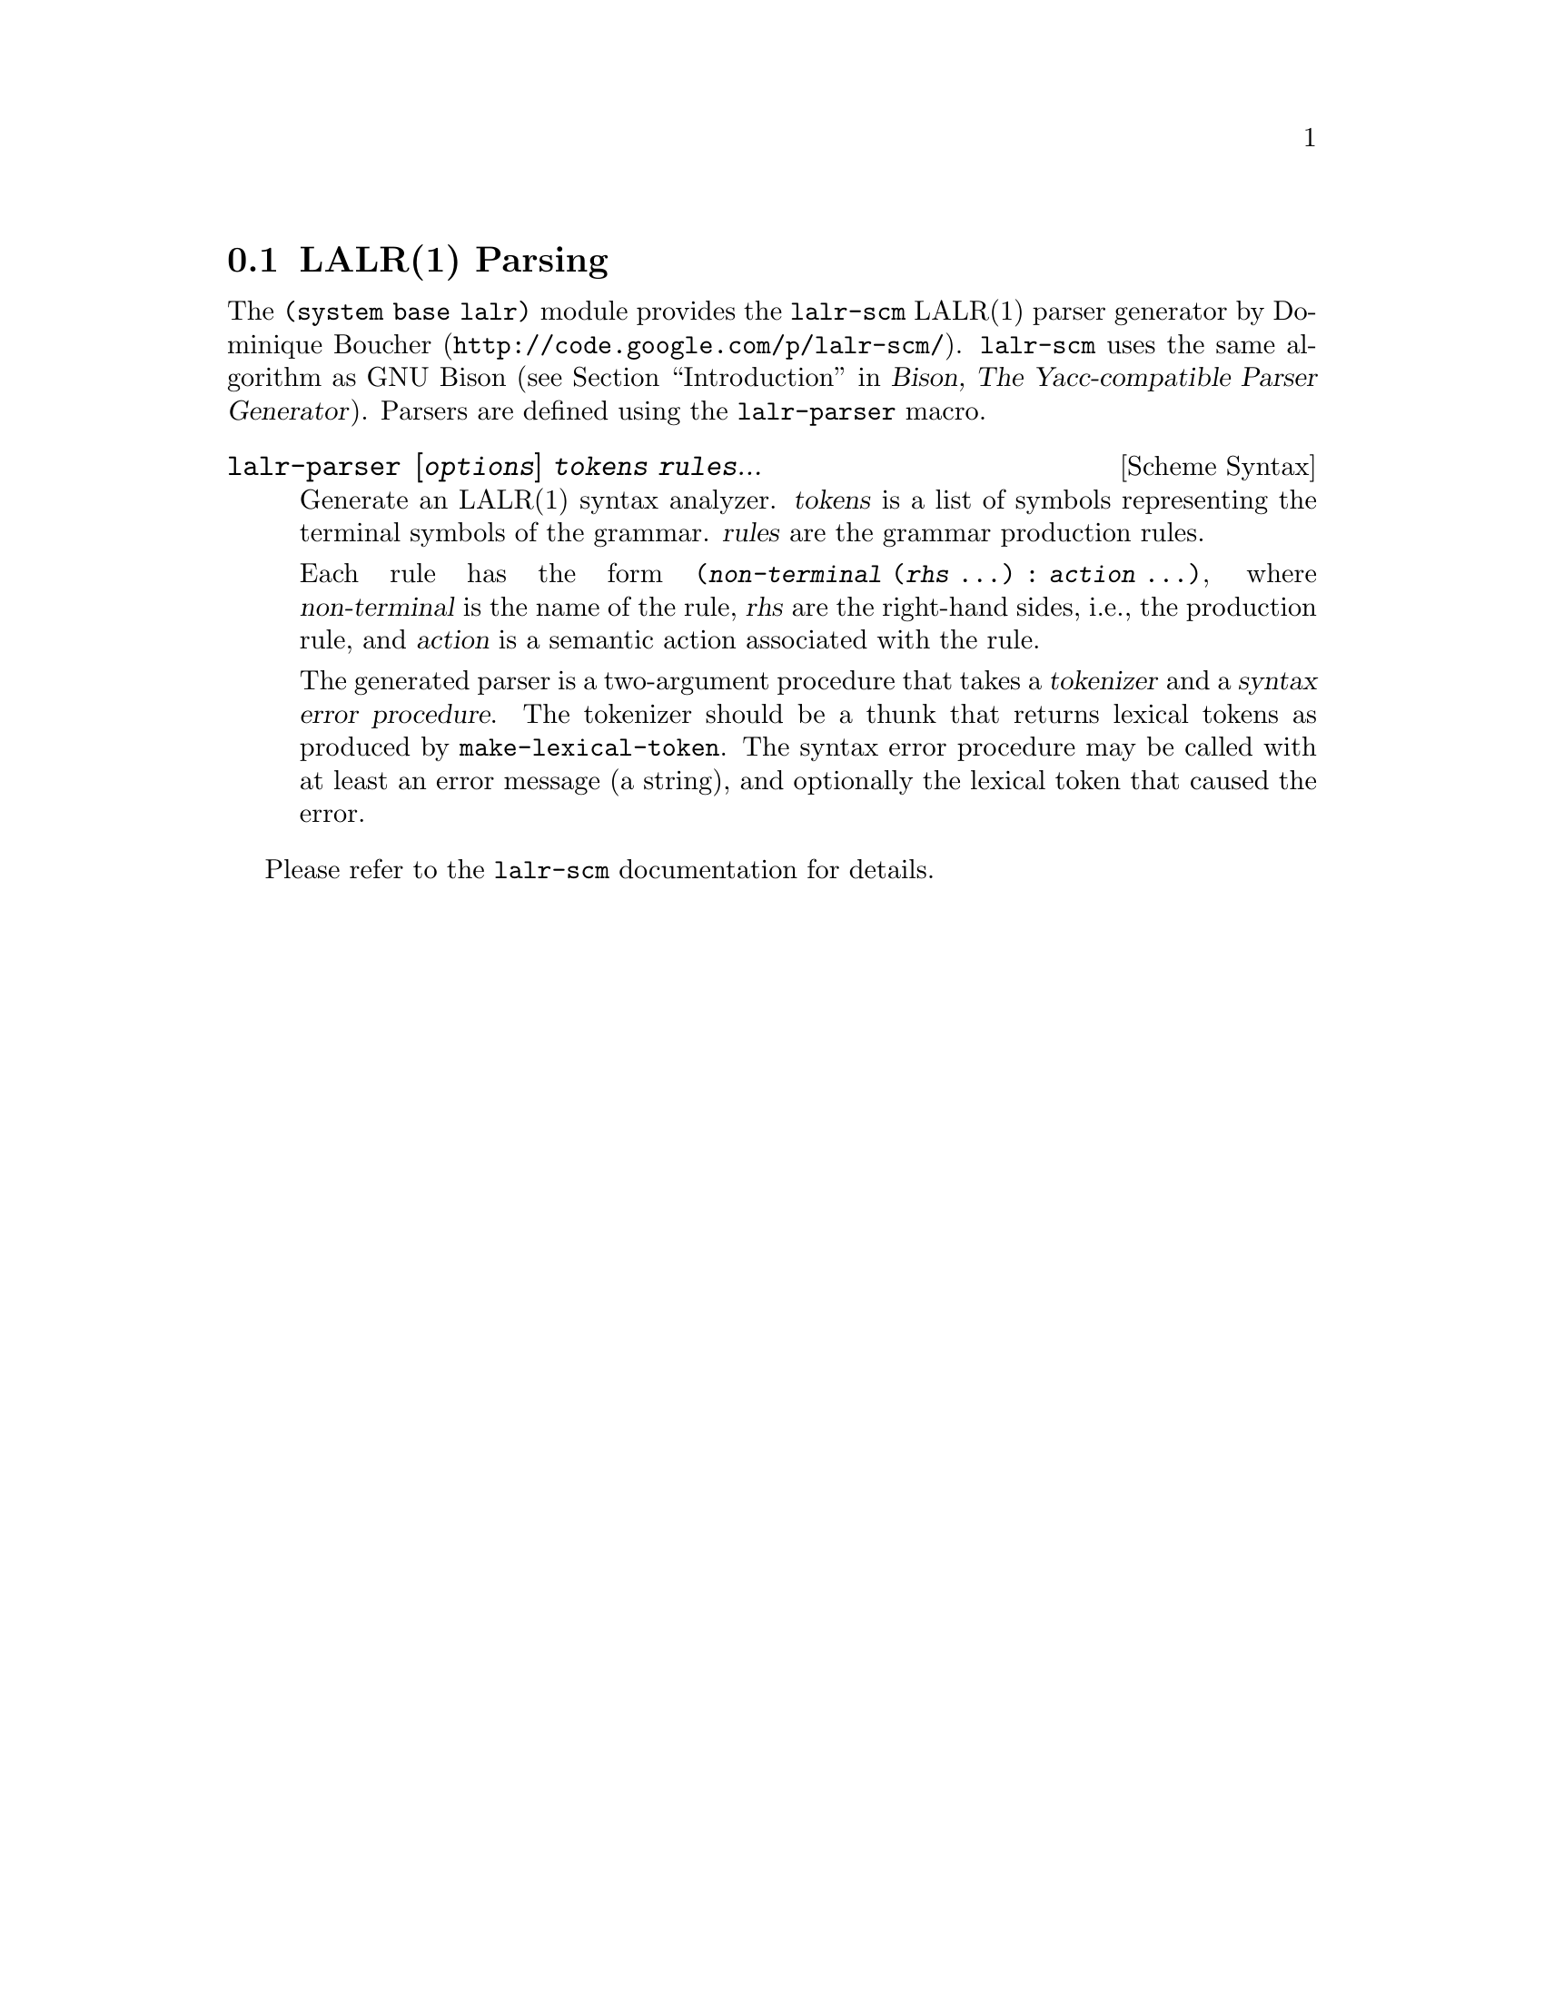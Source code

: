 @c -*-texinfo-*-
@c This is part of the GNU Guile Reference Manual.
@c Copyright (C)  1996, 1997, 2000, 2001, 2002, 2003, 2004, 2007, 2009, 2010
@c   Free Software Foundation, Inc.
@c See the file guile.texi for copying conditions.

@page
@node LALR(1) Parsing
@section LALR(1) Parsing

The @code{(system base lalr)} module provides the
@uref{http://code.google.com/p/lalr-scm/, @code{lalr-scm} LALR(1) parser
generator by Dominique Boucher}.  @code{lalr-scm} uses the same algorithm as GNU
Bison (@pxref{Introduction, Introduction to Bison,, bison, Bison@comma{} The
Yacc-compatible Parser Generator}).  Parsers are defined using the
@code{lalr-parser} macro.

@deffn {Scheme Syntax} lalr-parser [@var{options}] @var{tokens} @var{rules}...
Generate an LALR(1) syntax analyzer.  @var{tokens} is a list of symbols
representing the terminal symbols of the grammar.  @var{rules} are the grammar
production rules.

Each rule has the form @code{(@var{non-terminal} (@var{rhs} ...) : @var{action}
...)}, where @var{non-terminal} is the name of the rule, @var{rhs} are the
right-hand sides, i.e., the production rule, and @var{action} is a semantic
action associated with the rule.

The generated parser is a two-argument procedure that takes a
@dfn{tokenizer} and a @dfn{syntax error procedure}.  The tokenizer
should be a thunk that returns lexical tokens as produced by
@code{make-lexical-token}.  The syntax error procedure may be called
with at least an error message (a string), and optionally the lexical
token that caused the error.
@end deffn

Please refer to the @code{lalr-scm} documentation for details.
